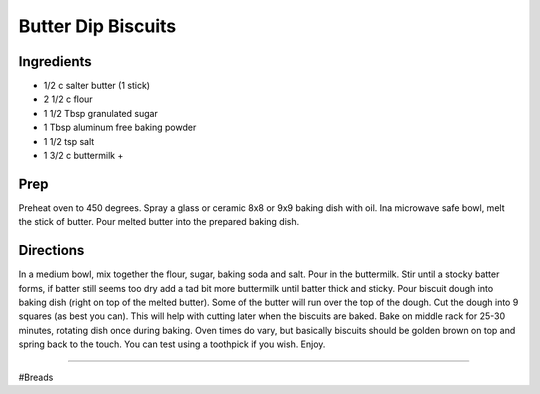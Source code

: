 Butter Dip Biscuits
###########################################################
 
Ingredients
=========================================================
 
- 1/2 c salter butter (1 stick)
- 2 1/2 c flour
- 1 1/2 Tbsp granulated sugar
- 1 Tbsp aluminum free baking powder
- 1 1/2 tsp salt
- 1 3/2 c buttermilk +
 
Prep
=========================================================
 
Preheat oven to 450 degrees.  Spray a glass or ceramic 8x8 or 9x9 baking dish with oil.  Ina microwave safe bowl, melt the stick of butter.  Pour melted butter into the prepared baking dish.
 
Directions
=========================================================
 
In a medium bowl, mix together the flour, sugar, baking soda and salt.  Pour in the buttermilk.  Stir until a stocky batter forms,  if batter still seems too dry add a tad bit more buttermilk until batter thick and sticky.  Pour biscuit dough into baking dish (right on top of the melted butter).  Some of the butter will run over the top of the dough.  Cut the dough into 9 squares (as best you can).  This will help with cutting later when the biscuits are baked.  Bake on middle rack for 25-30 minutes, rotating dish once during baking.  Oven times do vary, but basically biscuits should be golden brown on top and spring back to the touch.  You can test using a toothpick if you wish.   Enjoy. 
 
------
 
#Breads